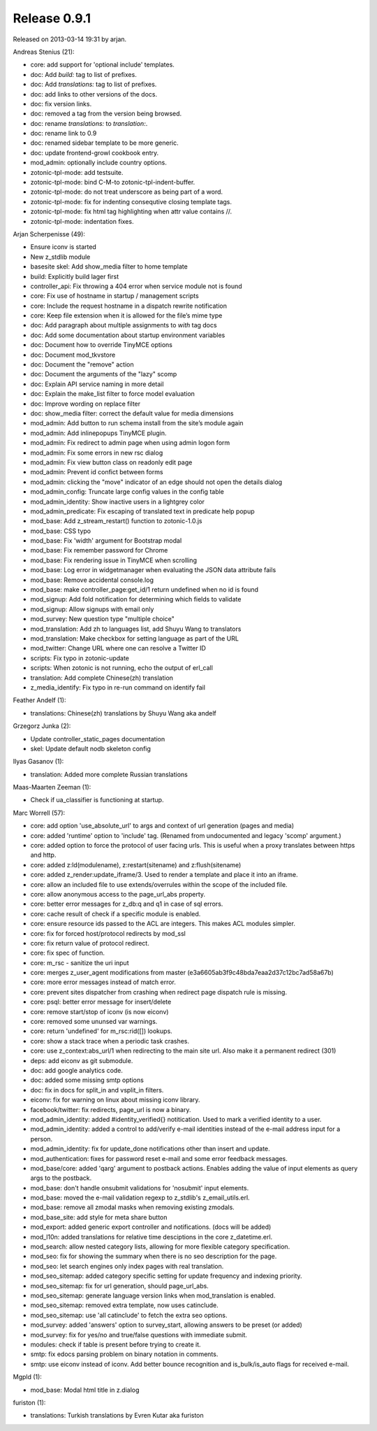 Release 0.9.1
=============

Released on 2013-03-14 19:31 by arjan.


Andreas Stenius (21):

* core: add support for 'optional include' templates.
* doc: Add `build:` tag to list of prefixes.
* doc: Add `translations:` tag to list of prefixes.
* doc: add links to other versions of the docs.
* doc: fix version links.
* doc: removed a tag from the version being browsed.
* doc: rename `translations:` to `translation:`.
* doc: rename link to 0.9
* doc: renamed sidebar template to be more generic.
* doc: update frontend-growl cookbook entry.
* mod_admin: optionally include country options.
* zotonic-tpl-mode: add testsuite.
* zotonic-tpl-mode: bind C-M-\ to zotonic-tpl-indent-buffer.
* zotonic-tpl-mode: do not treat underscore as being part of a word.
* zotonic-tpl-mode: fix for indenting consequtive closing template tags.
* zotonic-tpl-mode: fix html tag highlighting when attr value contains //.
* zotonic-tpl-mode: indentation fixes.

Arjan Scherpenisse (49):

* Ensure iconv is started
* New z_stdlib module
* basesite skel: Add show_media filter to home template
* build: Explicitly build lager first
* controller_api: Fix throwing a 404 error when service module not is found
* core: Fix use of hostname in startup / management scripts
* core: Include the request hostname in a dispatch rewrite notification
* core: Keep file extension when it is allowed for the file’s mime type
* doc: Add paragraph about multiple assignments to `with` tag docs
* doc: Add some documentation about startup environment variables
* doc: Document how to override TinyMCE options
* doc: Document mod_tkvstore
* doc: Document the "remove" action
* doc: Document the arguments of the "lazy" scomp
* doc: Explain API service naming in more detail
* doc: Explain the make_list filter to force model evaluation
* doc: Improve wording on replace filter
* doc: show_media filter: correct the default value for media dimensions
* mod_admin: Add button to run schema install from the site’s module again
* mod_admin: Add inlinepopups TinyMCE plugin.
* mod_admin: Fix redirect to admin page when using admin logon form
* mod_admin: Fix some errors in new rsc dialog
* mod_admin: Fix view button class on readonly edit page
* mod_admin: Prevent id confict between forms
* mod_admin: clicking the "move" indicator of an edge should not open the details dialog
* mod_admin_config: Truncate large config values in the config table
* mod_admin_identity: Show inactive users in a lightgrey color
* mod_admin_predicate: Fix escaping of translated text in predicate help popup
* mod_base: Add z_stream_restart() function to zotonic-1.0.js
* mod_base: CSS typo
* mod_base: Fix 'width' argument for Bootstrap modal
* mod_base: Fix remember password for Chrome
* mod_base: Fix rendering issue in TinyMCE when scrolling
* mod_base: Log error in widgetmanager when evaluating the JSON data attribute fails
* mod_base: Remove accidental console.log
* mod_base: make controller_page:get_id/1 return undefined when no id is found
* mod_signup: Add fold notification for determining which fields to validate
* mod_signup: Allow signups with email only
* mod_survey: New question type "multiple choice"
* mod_translation: Add zh to languages list, add Shuyu Wang to translators
* mod_translation: Make checkbox for setting language as part of the URL
* mod_twitter: Change URL where one can resolve a Twitter ID
* scripts: Fix typo in zotonic-update
* scripts: When zotonic is not running, echo the output of erl_call
* translation: Add complete Chinese(zh) translation
* z_media_identify: Fix typo in re-run command on identify fail

Feather Andelf (1):

* translations: Chinese(zh) translations by Shuyu Wang aka andelf

Grzegorz Junka (2):

* Update controller_static_pages documentation
* skel: Update default nodb skeleton config

Ilyas Gasanov (1):

* translation: Added more complete Russian translations

Maas-Maarten Zeeman (1):

* Check if ua_classifier is functioning at startup.

Marc Worrell (57):

* core: add option 'use_absolute_url' to args and context of url generation (pages and media)
* core: added 'runtime' option to 'include' tag. (Renamed from undocumented and legacy 'scomp' argument.)
* core: added option to force the protocol of user facing urls. This is useful when a proxy translates between https and http.
* core: added z:ld(modulename), z:restart(sitename) and z:flush(sitename)
* core: added z_render:update_iframe/3. Used to render a template and place it into an iframe.
* core: allow an included file to use extends/overrules within the scope of the included file.
* core: allow anonymous access to the page_url_abs property.
* core: better error messages for z_db:q and q1 in case of sql errors.
* core: cache result of check if a specific module is enabled.
* core: ensure resource ids passed to the ACL are integers. This makes ACL modules simpler.
* core: fix for forced host/protocol redirects by mod_ssl
* core: fix return value of protocol redirect.
* core: fix spec of function.
* core: m_rsc - sanitize the uri input
* core: merges z_user_agent modifications from master (e3a6605ab3f9c48bda7eaa2d37c12bc7ad58a67b)
* core: more error messages instead of match error.
* core: prevent sites dispatcher from crashing when redirect page dispatch rule is missing.
* core: psql: better error message for insert/delete
* core: remove start/stop of iconv (is now eiconv)
* core: removed some ununsed var warnings.
* core: return 'undefined' for m_rsc:rid([]) lookups.
* core: show a stack trace when a periodic task crashes.
* core: use z_context:abs_url/1 when redirecting to the main site url. Also make it a permanent redirect (301)
* deps: add eiconv as git submodule.
* doc: add google analytics code.
* doc: added some missing smtp options
* doc: fix in docs for split_in and vsplit_in filters.
* eiconv: fix for warning on linux about missing iconv library.
* facebook/twitter: fix redirects, page_url is now a binary.
* mod_admin_identity: added #identity_verified{} notitication. Used to mark a verified identity to a user.
* mod_admin_identity: added a control to add/verify e-mail identities instead of the e-mail address input for a person.
* mod_admin_identity: fix for update_done notifications other than insert and update.
* mod_authentication: fixes for password reset e-mail and some error feedback messages.
* mod_base/core: added 'qarg' argument to postback actions. Enables adding the value of input elements as query args to the postback.
* mod_base: don't handle onsubmit validations for 'nosubmit' input elements.
* mod_base: moved the e-mail validation regexp to z_stdlib's z_email_utils.erl.
* mod_base: remove all zmodal masks when removing existing zmodals.
* mod_base_site: add style for meta share button
* mod_export: added generic export controller and notifications. (docs will be added)
* mod_l10n: added translations for relative time desciptions in the core z_datetime.erl.
* mod_search: allow nested category lists, allowing for more flexible category specification.
* mod_seo: fix for showing the summary when there is no seo description for the page.
* mod_seo: let search engines only index pages with real translation.
* mod_seo_sitemap: added category specific setting for update frequency and indexing priority.
* mod_seo_sitemap: fix for url generation, should page_url_abs.
* mod_seo_sitemap: generate language version links when mod_translation is enabled.
* mod_seo_sitemap: removed extra template, now uses catinclude.
* mod_seo_sitemap: use 'all catinclude' to fetch the extra seo options.
* mod_survey: added 'answers' option to survey_start, allowing answers to be preset (or added)
* mod_survey: fix for yes/no and true/false questions with immediate submit.
* modules: check if table is present before trying to create it.
* smtp: fix edocs parsing problem on binary notation in comments.
* smtp: use eiconv instead of iconv. Add better bounce recognition and is_bulk/is_auto flags for received e-mail.

Mgpld (1):

* mod_base: Modal html title in z.dialog

furiston (1):

* translations: Turkish translations by Evren Kutar aka furiston

